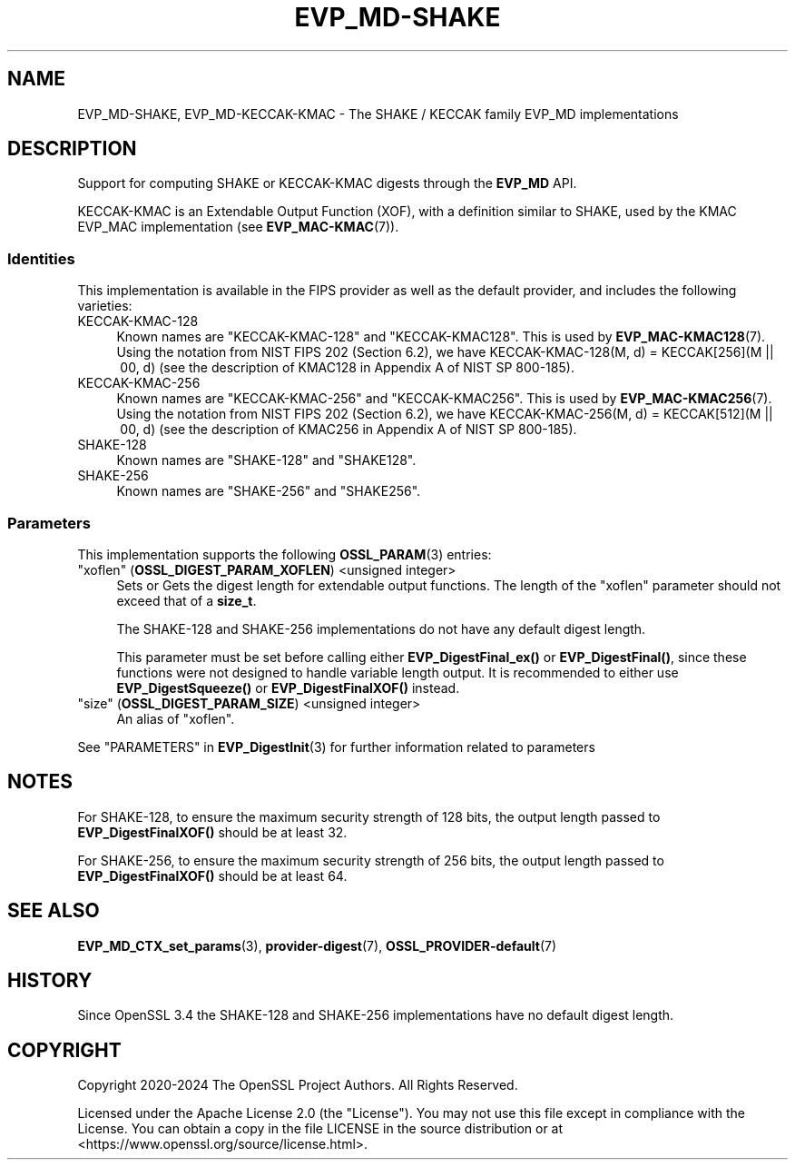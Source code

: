 .\" -*- mode: troff; coding: utf-8 -*-
.\" Automatically generated by Pod::Man 5.0102 (Pod::Simple 3.45)
.\"
.\" Standard preamble:
.\" ========================================================================
.de Sp \" Vertical space (when we can't use .PP)
.if t .sp .5v
.if n .sp
..
.de Vb \" Begin verbatim text
.ft CW
.nf
.ne \\$1
..
.de Ve \" End verbatim text
.ft R
.fi
..
.\" \*(C` and \*(C' are quotes in nroff, nothing in troff, for use with C<>.
.ie n \{\
.    ds C` ""
.    ds C' ""
'br\}
.el\{\
.    ds C`
.    ds C'
'br\}
.\"
.\" Escape single quotes in literal strings from groff's Unicode transform.
.ie \n(.g .ds Aq \(aq
.el       .ds Aq '
.\"
.\" If the F register is >0, we'll generate index entries on stderr for
.\" titles (.TH), headers (.SH), subsections (.SS), items (.Ip), and index
.\" entries marked with X<> in POD.  Of course, you'll have to process the
.\" output yourself in some meaningful fashion.
.\"
.\" Avoid warning from groff about undefined register 'F'.
.de IX
..
.nr rF 0
.if \n(.g .if rF .nr rF 1
.if (\n(rF:(\n(.g==0)) \{\
.    if \nF \{\
.        de IX
.        tm Index:\\$1\t\\n%\t"\\$2"
..
.        if !\nF==2 \{\
.            nr % 0
.            nr F 2
.        \}
.    \}
.\}
.rr rF
.\" ========================================================================
.\"
.IX Title "EVP_MD-SHAKE 7ossl"
.TH EVP_MD-SHAKE 7ossl 2025-07-01 3.5.1 OpenSSL
.\" For nroff, turn off justification.  Always turn off hyphenation; it makes
.\" way too many mistakes in technical documents.
.if n .ad l
.nh
.SH NAME
EVP_MD\-SHAKE, EVP_MD\-KECCAK\-KMAC
\&\- The SHAKE / KECCAK family EVP_MD implementations
.SH DESCRIPTION
.IX Header "DESCRIPTION"
Support for computing SHAKE or KECCAK-KMAC digests through the
\&\fBEVP_MD\fR API.
.PP
KECCAK-KMAC is an Extendable Output Function (XOF), with a definition
similar to SHAKE, used by the KMAC EVP_MAC implementation (see
\&\fBEVP_MAC\-KMAC\fR\|(7)).
.SS Identities
.IX Subsection "Identities"
This implementation is available in the FIPS provider as well as the default
provider, and includes the following varieties:
.IP KECCAK\-KMAC\-128 4
.IX Item "KECCAK-KMAC-128"
Known names are "KECCAK\-KMAC\-128" and "KECCAK\-KMAC128".  This is used
by \fBEVP_MAC\-KMAC128\fR\|(7).  Using the notation from NIST FIPS 202
(Section 6.2), we have KECCAK\-KMAC\-128(M,\ d) = KECCAK[256](M\ ||\ 00,\ d)
(see the description of KMAC128 in Appendix A of NIST SP 800\-185).
.IP KECCAK\-KMAC\-256 4
.IX Item "KECCAK-KMAC-256"
Known names are "KECCAK\-KMAC\-256" and "KECCAK\-KMAC256".  This is used
by \fBEVP_MAC\-KMAC256\fR\|(7).  Using the notation from NIST FIPS 202
(Section 6.2), we have KECCAK\-KMAC\-256(M,\ d) = KECCAK[512](M\ ||\ 00,\ d)
(see the description of KMAC256 in Appendix A of NIST SP 800\-185).
.IP SHAKE\-128 4
.IX Item "SHAKE-128"
Known names are "SHAKE\-128" and "SHAKE128".
.IP SHAKE\-256 4
.IX Item "SHAKE-256"
Known names are "SHAKE\-256" and "SHAKE256".
.SS Parameters
.IX Subsection "Parameters"
This implementation supports the following \fBOSSL_PARAM\fR\|(3) entries:
.IP """xoflen"" (\fBOSSL_DIGEST_PARAM_XOFLEN\fR) <unsigned integer>" 4
.IX Item """xoflen"" (OSSL_DIGEST_PARAM_XOFLEN) <unsigned integer>"
Sets or Gets the digest length for extendable output functions.
The length of the "xoflen" parameter should not exceed that of a \fBsize_t\fR.
.Sp
The SHAKE\-128 and SHAKE\-256 implementations do not have any default digest
length.
.Sp
This parameter must be set before calling either \fBEVP_DigestFinal_ex()\fR or
\&\fBEVP_DigestFinal()\fR, since these functions were not designed to handle variable
length output. It is recommended to either use \fBEVP_DigestSqueeze()\fR or
\&\fBEVP_DigestFinalXOF()\fR instead.
.IP """size"" (\fBOSSL_DIGEST_PARAM_SIZE\fR) <unsigned integer>" 4
.IX Item """size"" (OSSL_DIGEST_PARAM_SIZE) <unsigned integer>"
An alias of "xoflen".
.PP
See "PARAMETERS" in \fBEVP_DigestInit\fR\|(3) for further information related to parameters
.SH NOTES
.IX Header "NOTES"
For SHAKE\-128, to ensure the maximum security strength of 128 bits, the output
length passed to \fBEVP_DigestFinalXOF()\fR should be at least 32.
.PP
For SHAKE\-256, to ensure the maximum security strength of 256 bits, the output
length passed to \fBEVP_DigestFinalXOF()\fR should be at least 64.
.SH "SEE ALSO"
.IX Header "SEE ALSO"
\&\fBEVP_MD_CTX_set_params\fR\|(3), \fBprovider\-digest\fR\|(7), \fBOSSL_PROVIDER\-default\fR\|(7)
.SH HISTORY
.IX Header "HISTORY"
Since OpenSSL 3.4 the SHAKE\-128 and SHAKE\-256 implementations have no default
digest length.
.SH COPYRIGHT
.IX Header "COPYRIGHT"
Copyright 2020\-2024 The OpenSSL Project Authors. All Rights Reserved.
.PP
Licensed under the Apache License 2.0 (the "License").  You may not use
this file except in compliance with the License.  You can obtain a copy
in the file LICENSE in the source distribution or at
<https://www.openssl.org/source/license.html>.
